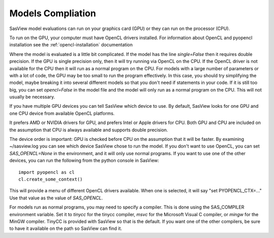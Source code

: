 .. _models-complitation:

******************
Models Compliation
******************
SasView model evaluations can run on your graphics card (GPU) or they can run
on the processor (CPU).

To run on the GPU, your computer must have OpenCL drivers installed.
For information about OpenCL and pyopencl installation see the
:ref:`opencl-installation` documentation

Where the model is evaluated is a little bit complicated.
If the model has the line *single=False* then it requires double precision.
If the GPU is single precision only, then it will try running via OpenCL
on the CPU.  If the OpenCL driver is not available for the CPU then
it will run as a normal program on the CPU.
For models with a large number of parameters or with a lot of code,
the GPU may be too small to run the program effectively.
In this case, you should try simplifying the model, maybe breaking it
into several different models so that you don't need if statements in your code.
If it is still too big, you can set *opencl=False* in the model file and
the model will only run as a normal program on the CPU.
This will not usually be necessary.

If you have multiple GPU devices you can tell SasView which device to use.
By default, SasView looks for one GPU and one CPU device
from available OpenCL platforms.

It prefers AMD or NVIDIA drivers for GPU, and prefers Intel or
Apple drivers for CPU.
Both GPU and CPU are included on the assumption that CPU is always available
and supports double precision.

The device order is important: GPU is checked before CPU on the assumption that
it will be faster. By examining ~/sasview.log you can see which device SasView
chose to run the model.
If you don't want to use OpenCL, you can set *SAS_OPENCL=None*
in the environment, and it will only use normal programs.
If you want to use one of the other devices, you can run the following
from the python console in SasView::

    import pyopencl as cl
    cl.create_some_context()

This will provide a menu of different OpenCL drivers available.
When one is selected, it will say "set PYOPENCL_CTX=..."
Use that value as the value of *SAS_OPENCL*.

For models run as normal programs, you may need to specify a compiler.
This is done using the SAS_COMPILER environment variable.
Set it to *tinycc* for the tinycc compiler, *msvc* for the
Microsoft Visual C compiler, or *mingw* for the MinGW compiler.
TinyCC is provided with SasView so that is the default.
If you want one of the other compilers, be sure to have it available
on the path so SasView can find it.